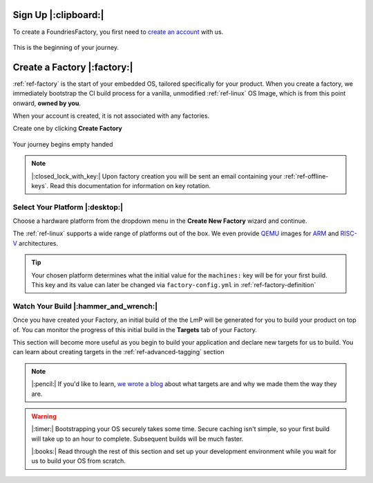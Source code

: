 .. _ref-signup:

Sign Up |:clipboard:|
==========================

To create a FoundriesFactory, you first need to `create an account <signup_>`_ with us. 

.. figure:: /_static/signup/login.png
   :width: 400
   :align: center
   :target: signup_
   
   This is the beginning  of your journey.

.. _signup: https://app.foundries.io/signup

Create a Factory |:factory:|
============================

:ref:`ref-factory` is the start of your embedded OS, tailored specifically
for your product. When you create a factory, we immediately bootstrap the CI
build process for a vanilla, unmodified :ref:`ref-linux` OS Image, which is from
this point onward, **owned by you**. 

When your account is created, it is not associated with any factories. 

Create one by clicking **Create Factory**

.. figure:: /_static/signup/no-factories.png
   :width: 400
   :align: center

   Your journey begins empty handed

.. note::
   
   |:closed_lock_with_key:| Upon factory creation you will be sent an email containing your
   :ref:`ref-offline-keys`. Read this documentation for information on key rotation.

Select Your Platform |:desktop:|
################################

Choose a hardware platform from the dropdown menu in the  **Create New Factory** wizard
and continue.

The :ref:`ref-linux` supports a wide range of platforms out of the box. We even
provide QEMU_ images for ARM_ and RISC-V_ architectures.

.. figure:: /_static/signup/create.png
   :width: 400
   :align: center

.. tip:: 

   Your chosen platform determines what the initial value for the ``machines:``
   key will be for your first build. This key and its value can later be changed
   via ``factory-config.yml`` in :ref:`ref-factory-definition`

.. _QEMU: https://www.qemu.org/
.. _ARM: https://www.arm.com/
.. _RISC-V: https://riscv.org/


Watch Your Build |:hammer_and_wrench:|
######################################

Once you have created your Factory, an initial build of the the LmP will be
generated for you to build your product on top of. You can monitor the progress
of this initial build in the **Targets** tab of your Factory. 

This section will become more useful as you begin to build your application and
declare new targets for us to build. You can learn about creating targets in the
:ref:`ref-advanced-tagging` section

.. note:: 

   |:pencil:| If you'd like to learn, `we wrote a blog
   <https://foundries.io/insights/2020/05/14/whats-a-target/>`_ about what targets
   are and why we made them the way they are. 

.. figure:: /_static/signup/build.png
   :width: 900
   :align: center

.. warning::
   
   |:timer:| Bootstrapping your OS securely takes some time. Secure caching isn't simple,
   so your first build will take up to an hour to complete. Subsequent builds
   will be much faster. 

   |:books:| Read through the rest of this section and set up your development
   environment while you wait for us to build your OS from scratch. 

.. _
